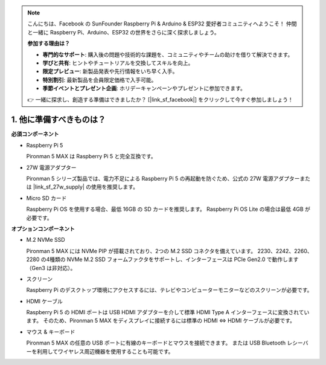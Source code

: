 .. note::

    こんにちは、Facebook の SunFounder Raspberry Pi & Arduino & ESP32 愛好者コミュニティへようこそ！  
    仲間と一緒に Raspberry Pi、Arduino、ESP32 の世界をさらに深く探求しましょう。

    **参加する理由は？**

    - **専門的なサポート**: 購入後の問題や技術的な課題を、コミュニティやチームの助けを借りて解決できます。  
    - **学びと共有**: ヒントやチュートリアルを交換してスキルを向上。  
    - **限定プレビュー**: 新製品発表や先行情報をいち早く入手。  
    - **特別割引**: 最新製品を会員限定価格で入手可能。  
    - **季節イベントとプレゼント企画**: ホリデーキャンペーンやプレゼントに参加できます。  

    👉 一緒に探求し、創造する準備はできましたか？ [|link_sf_facebook|] をクリックして今すぐ参加しましょう！

1. 他に準備すべきものは？
===================================

**必須コンポーネント**

* Raspberry Pi 5  

  Pironman 5 MAX は Raspberry Pi 5 と完全互換です。  

* 27W 電源アダプター  

  Pironman 5 シリーズ製品では、電力不足による Raspberry Pi 5 の再起動を防ぐため、公式の 27W 電源アダプターまたは |link_sf_27w_supply| の使用を推奨します。  

* Micro SD カード  

  Raspberry Pi OS を使用する場合、最低 16GB の SD カードを推奨します。  
  Raspberry Pi OS Lite の場合は最低 4GB が必要です。  

**オプションコンポーネント**

* M.2 NVMe SSD  

  Pironman 5 MAX には NVMe PIP が搭載されており、2つの M.2 SSD コネクタを備えています。  
  2230、2242、2260、2280 の4種類の NVMe M.2 SSD フォームファクタをサポートし、インターフェースは PCIe Gen2.0 で動作します（Gen3 は非対応）。  

* スクリーン  

  Raspberry Pi のデスクトップ環境にアクセスするには、テレビやコンピューターモニターなどのスクリーンが必要です。  

* HDMI ケーブル  

  Raspberry Pi 5 の HDMI ポートは USB HDMI アダプターを介して標準 HDMI Type A インターフェースに変換されています。  
  そのため、Pironman 5 MAX をディスプレイに接続するには標準の HDMI ⇔ HDMI ケーブルが必要です。  

* マウス & キーボード  

  Pironman 5 MAX の任意の USB ポートに有線のキーボードとマウスを接続できます。  
  または USB Bluetooth レシーバーを利用してワイヤレス周辺機器を使用することも可能です。  
